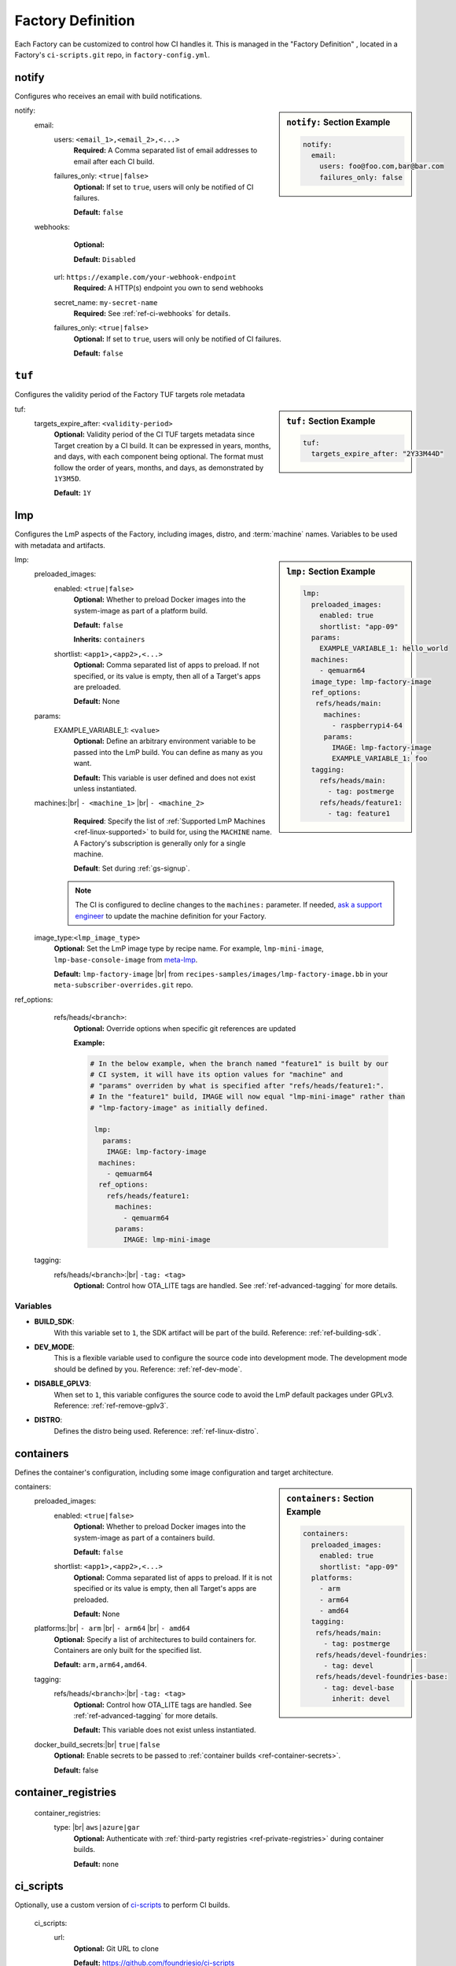 .. _ref-factory-definition:

Factory Definition
==================

Each Factory can be customized to control how CI handles it.
This is managed in the "Factory Definition" , located in a Factory's ``ci-scripts.git`` repo, in ``factory-config.yml``.

.. _def-notify:

notify
------

Configures who receives an email with build notifications.

.. sidebar:: ``notify:`` Section Example

    .. code-block:: yaml

         notify:
           email:
             users: foo@foo.com,bar@bar.com
             failures_only: false

notify:
 email:
  users: ``<email_1>,<email_2>,<...>``
      **Required:** A Comma separated list of email addresses to email after each CI build.

  failures_only: ``<true|false>``
      **Optional:** If set to ``true``, users will only be notified of CI failures.

      **Default:** ``false``

 webhooks:
     **Optional:**

     **Default:** ``Disabled``

    url: ``https://example.com/your-webhook-endpoint``
      **Required:** A HTTP(s) endpoint you own to send webhooks
    secret_name: ``my-secret-name``
        **Required:**  See :ref:`ref-ci-webhooks` for details.
    failures_only: ``<true|false>``
        **Optional:** If set to ``true``, users will only be notified of CI failures.

        **Default:** ``false``

.. _def-tuf-expiration:

``tuf``
-------
Configures the validity period of the Factory TUF targets role metadata

.. sidebar:: ``tuf:`` Section Example

    .. code-block:: yaml

         tuf:
           targets_expire_after: "2Y33M44D"

tuf:
  targets_expire_after: ``<validity-period>``
    **Optional:** Validity period of the CI TUF targets metadata since Target creation by a CI build.
    It can be expressed in years, months, and days, with each component being optional.
    The format must follow the order of years, months, and days, as demonstrated by ``1Y3M5D``.

    **Default:** ``1Y``

.. _def-lmp:

lmp
---

Configures the LmP aspects of the Factory, including images, distro, and :term:`machine` names.
Variables to be used with metadata and artifacts.

.. sidebar:: ``lmp:`` Section Example

    .. code-block:: yaml

         lmp:
           preloaded_images:
             enabled: true
             shortlist: "app-09"
           params:
             EXAMPLE_VARIABLE_1: hello_world
           machines:
             - qemuarm64
           image_type: lmp-factory-image
           ref_options:
            refs/heads/main:
              machines:
                - raspberrypi4-64
              params:
                IMAGE: lmp-factory-image
                EXAMPLE_VARIABLE_1: foo
           tagging:
             refs/heads/main:
               - tag: postmerge
             refs/heads/feature1:
               - tag: feature1

lmp:
 preloaded_images:
  enabled: ``<true|false>``
      **Optional:** Whether to preload Docker images into the system-image as part of a platform build.

      **Default:** ``false``

      **Inherits:** ``containers``

  shortlist: ``<app1>,<app2>,<...>``
      **Optional:** Comma separated list of apps to preload.
      If not specified, or its value is empty, then all of a Target's apps are preloaded.

      **Default:**  None

 params:
  EXAMPLE_VARIABLE_1: ``<value>``
      **Optional:** Define an arbitrary environment variable to be passed into the LmP build.
      You can define as many as you want.

      **Default:** This variable is user defined and does not exist unless instantiated.

 machines:|br| ``- <machine_1>`` |br| ``- <machine_2>``
      **Required**: Specify the list of :ref:`Supported LmP Machines <ref-linux-supported>` to build for, using the ``MACHINE`` name.
      A Factory's subscription is generally only for a single machine.

      **Default**: Set during :ref:`gs-signup`.

     .. note::
        
        The CI is configured to decline changes to the ``machines:`` parameter.
        If needed, `ask a support engineer <https://support.foundries.io>`_ to update the machine definition for your Factory.

 image_type:``<lmp_image_type>``
      **Optional:** Set the LmP image type by recipe name.
      For example, ``lmp-mini-image``, ``lmp-base-console-image`` from meta-lmp_.

      **Default:** ``lmp-factory-image`` |br| 
      from ``recipes-samples/images/lmp-factory-image.bb`` in your ``meta-subscriber-overrides.git`` repo.

ref_options:
  refs/heads/``<branch>``:
      **Optional:** Override options when specific git references are updated

      **Example:**

      .. code-block:: yaml

	      # In the below example, when the branch named "feature1" is built by our
	      # CI system, it will have its option values for "machine" and
	      # "params" overriden by what is specified after "refs/heads/feature1:".
	      # In the "feature1" build, IMAGE will now equal "lmp-mini-image" rather than
	      # "lmp-factory-image" as initially defined.

               lmp:
                 params:
                  IMAGE: lmp-factory-image
                machines:
                  - qemuarm64
                ref_options:
                  refs/heads/feature1:
                    machines:
                      - qemuarm64
                    params:
                      IMAGE: lmp-mini-image

 tagging:
  refs/heads/``<branch>``:|br| ``-tag: <tag>``
      **Optional:** Control how OTA_LITE tags are handled. See
      :ref:`ref-advanced-tagging` for more details.

Variables
^^^^^^^^^

* **BUILD_SDK**:
               With this variable set to ``1``, the SDK artifact will be part of the build.
               Reference: :ref:`ref-building-sdk`.
* **DEV_MODE**:
               This is a flexible variable used to configure the source code into development mode.
               The development mode should be defined by you.
               Reference: :ref:`ref-dev-mode`.
* **DISABLE_GPLV3**:
               When set to ``1``, this variable configures the source code to avoid the LmP default packages under GPLv3.
               Reference: :ref:`ref-remove-gplv3`.
* **DISTRO**:
               Defines the distro being used.
               Reference: :ref:`ref-linux-distro`.

.. _def-containers:

containers
----------

Defines the container's configuration, including some image configuration and target architecture.

.. sidebar:: ``containers:`` Section Example

    .. code-block:: yaml

         containers:
           preloaded_images:
             enabled: true
             shortlist: "app-09"
           platforms:
             - arm
             - arm64
             - amd64
           tagging:
            refs/heads/main:
              - tag: postmerge
            refs/heads/devel-foundries:
              - tag: devel
            refs/heads/devel-foundries-base:
              - tag: devel-base
                inherit: devel

containers:
 preloaded_images:
  enabled: ``<true|false>``
      **Optional:** Whether to preload Docker images into the system-image as part of a containers build.

      **Default:** ``false``

  shortlist: ``<app1>,<app2>,<...>``
      **Optional:** Comma separated list of apps to preload.
      If it is not specified or its value is empty, then all Target's apps are preloaded.

      **Default:**  None

 platforms:|br| ``- arm`` |br| ``- arm64`` |br| ``- amd64``
      **Optional:** Specify a list of architectures to build containers for.
      Containers are only built for the specified list.

      **Default:** ``arm,arm64,amd64``. 

 tagging:
  refs/heads/``<branch>``:|br| ``-tag: <tag>``
      **Optional:** Control how OTA_LITE tags are handled. See
      :ref:`ref-advanced-tagging` for more details.

      **Default:** This variable does not exist unless instantiated.

 docker_build_secrets:|br| ``true|false``
      **Optional:** Enable secrets to be passed to :ref:`container builds <ref-container-secrets>`.

      **Default:** false

container_registries
--------------------
 container_registries:
  type: |br| ``aws|azure|gar``
      **Optional:** Authenticate with :ref:`third-party registries <ref-private-registries>` during container builds.

      **Default:** none

ci_scripts
----------
Optionally, use a custom version of ci-scripts_ to perform CI builds.

 ci_scripts:
  url:
    **Optional:** Git URL to clone

    **Default:** https://github.com/foundriesio/ci-scripts
  git_ref:
    **Optional:** Git tag, branch, or SHA to use

    **Default:** master

Variables
^^^^^^^^^

* **DISABLE_SBOM**:
               With this variable set to ``1``, container CI builds will skip the Software Bill Of Materials (SBOM) generation step.
               Reference: :ref:`sbom`.


.. # define a hard line break for HTML
.. |br| raw:: html

   <br />

.. _meta-lmp: https://github.com/foundriesio/meta-lmp/tree/main/meta-lmp-base/recipes-samples/images
.. _ci-scripts: https://github.com/foundriesio/ci-scripts
